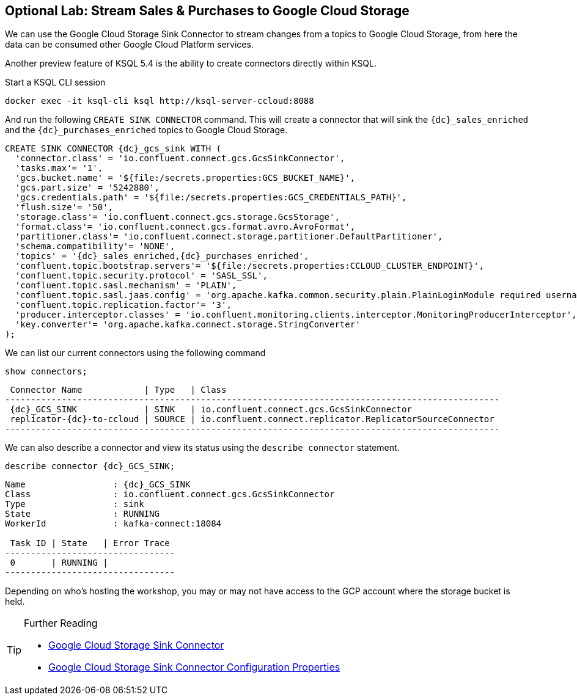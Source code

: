 == Optional Lab: Stream Sales & Purchases to Google Cloud Storage

We can use the Google Cloud Storage Sink Connector to stream changes from a topics to Google Cloud Storage, from here the data can be consumed other Google Cloud Platform services.

Another preview feature of KSQL 5.4 is the ability to create connectors directly within KSQL.

Start a KSQL CLI session
[source,bash,subs=attributes]
----
docker exec -it ksql-cli ksql http://ksql-server-ccloud:8088
----

And run the following `CREATE SINK CONNECTOR` command. This will create a connector that will sink the `{dc}_sales_enriched` and the `{dc}_purchases_enriched` topics to Google Cloud Storage.

[source,bash,subs=attributes]
----
CREATE SINK CONNECTOR {dc}_gcs_sink WITH (
  'connector.class' = 'io.confluent.connect.gcs.GcsSinkConnector',
  'tasks.max'= '1',
  'gcs.bucket.name' = '${file:/secrets.properties:GCS_BUCKET_NAME}',
  'gcs.part.size' = '5242880',
  'gcs.credentials.path' = '${file:/secrets.properties:GCS_CREDENTIALS_PATH}',
  'flush.size'= '50',
  'storage.class'= 'io.confluent.connect.gcs.storage.GcsStorage',
  'format.class'= 'io.confluent.connect.gcs.format.avro.AvroFormat',
  'partitioner.class'= 'io.confluent.connect.storage.partitioner.DefaultPartitioner',
  'schema.compatibility'= 'NONE',
  'topics' = '{dc}_sales_enriched,{dc}_purchases_enriched',
  'confluent.topic.bootstrap.servers'= '${file:/secrets.properties:CCLOUD_CLUSTER_ENDPOINT}',
  'confluent.topic.security.protocol' = 'SASL_SSL',
  'confluent.topic.sasl.mechanism' = 'PLAIN',
  'confluent.topic.sasl.jaas.config' = 'org.apache.kafka.common.security.plain.PlainLoginModule required username=\"${file:/secrets.properties:CCLOUD_API_KEY}\" password=\"${file:/secrets.properties:CCLOUD_API_SECRET}\";',
  'confluent.topic.replication.factor'= '3',
  'producer.interceptor.classes' = 'io.confluent.monitoring.clients.interceptor.MonitoringProducerInterceptor',
  'key.converter'= 'org.apache.kafka.connect.storage.StringConverter'
);
----

We can list our current connectors using the following command

[source,bash,subs=attributes]
----
show connectors;
----

[source,bash,subs=attributes]
----
 Connector Name            | Type   | Class
------------------------------------------------------------------------------------------------
 {dc}_GCS_SINK             | SINK   | io.confluent.connect.gcs.GcsSinkConnector
 replicator-{dc}-to-ccloud | SOURCE | io.confluent.connect.replicator.ReplicatorSourceConnector
------------------------------------------------------------------------------------------------
----

We can also describe a connector and view its status using the `describe connector` statement.

[source,bash,subs=attributes]
----
describe connector {dc}_GCS_SINK;
----
[source,bash,subs=attributes]
----
Name                 : {dc}_GCS_SINK
Class                : io.confluent.connect.gcs.GcsSinkConnector
Type                 : sink
State                : RUNNING
WorkerId             : kafka-connect:18084

 Task ID | State   | Error Trace
---------------------------------
 0       | RUNNING |
---------------------------------
----

Depending on who's hosting the workshop, you may or may not have access to the GCP account where the storage bucket is held.

.Further Reading
[TIP]
====
* link:https://docs.confluent.io/current/connect/kafka-connect-gcs/index.html#google-cloud-storage-sink-connector-for-cp[Google Cloud Storage Sink Connector]
* link:https://docs.confluent.io/current/connect/kafka-connect-gcs/configuration_options.html[Google Cloud Storage Sink Connector Configuration Properties]
====